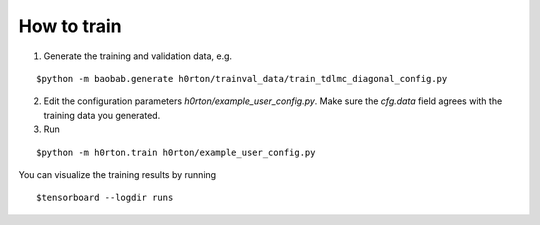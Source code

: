 How to train
============

1. Generate the training and validation data, e.g.

::

$python -m baobab.generate h0rton/trainval_data/train_tdlmc_diagonal_config.py

2. Edit the configuration parameters `h0rton/example_user_config.py`. Make sure the `cfg.data` field agrees with the training data you generated.

3. Run

::

$python -m h0rton.train h0rton/example_user_config.py

You can visualize the training results by running

::

$tensorboard --logdir runs
